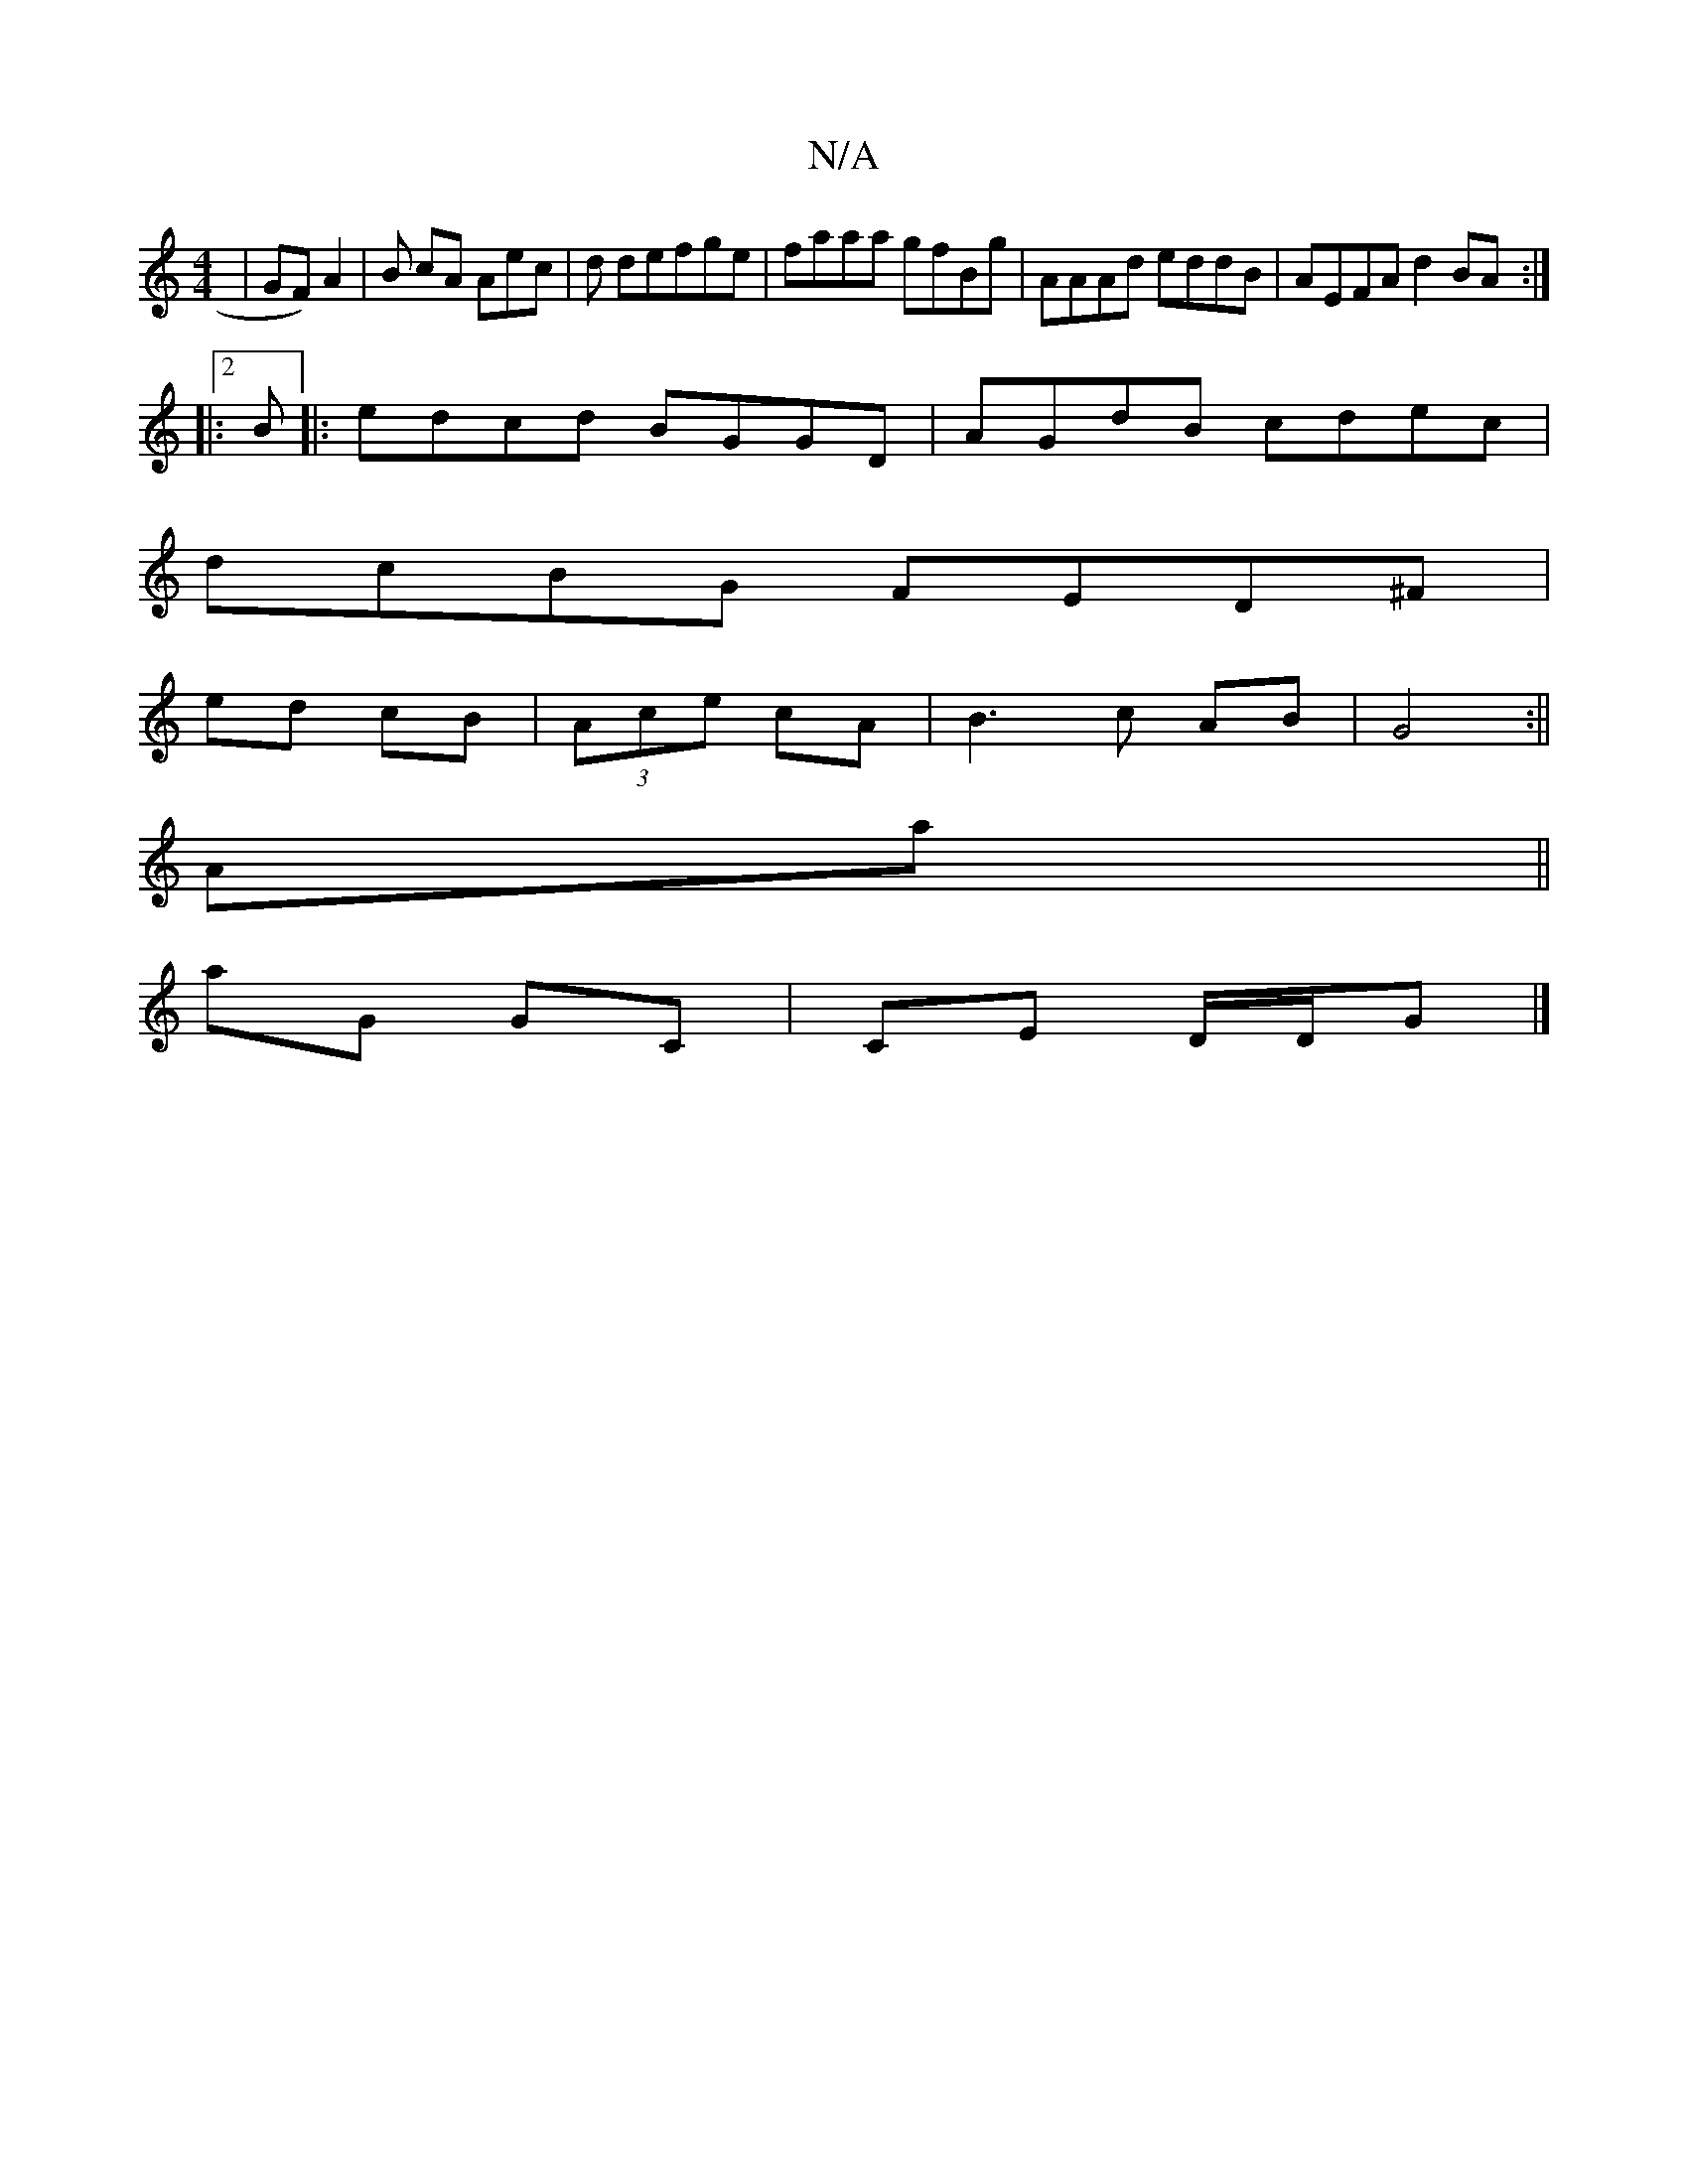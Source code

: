 X:1
T:N/A
M:4/4
R:N/A
K:Cmajor
|GF) A2 | B cA Aec | d defge|faaa gfBg|AAAd eddB|AEFA d2BA:|2
|:B|: edcd BGGD | AGdB cdec |
dcBG FED^ ^F |
ed cB | (3Ace cA | B3 c AB | G4:||
Aa||
aG GC|CE D/D/G|]

|:B|AdBG EGAd||
|: d2 |cB A2 GD:|2 